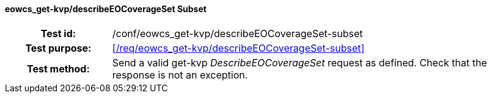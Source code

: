 ==== eowcs_get-kvp/describeEOCoverageSet Subset
[cols=">20h,<80d",width="100%"]
|===
|Test id: |/conf/eowcs_get-kvp/describeEOCoverageSet-subset
|Test purpose: |<</req/eowcs_get-kvp/describeEOCoverageSet-subset>>
|Test method:
a|
Send a valid get-kvp _DescribeEOCoverageSet_ request as defined. Check that the
response is not an exception.
|===
